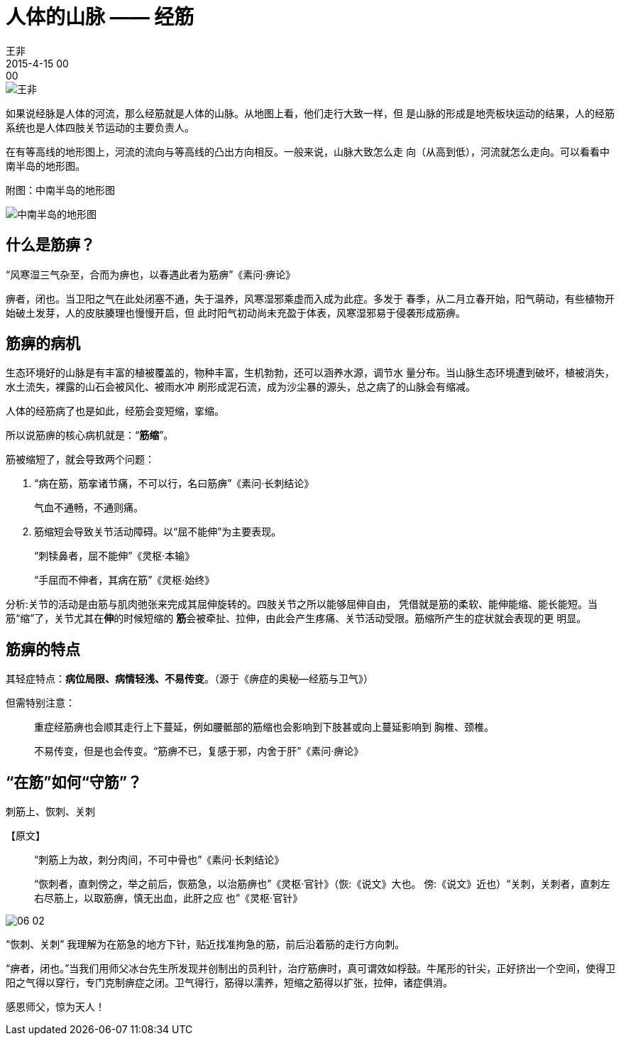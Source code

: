 = 人体的山脉 —— 经筋
王非
2015-4-15 00:00

image::img/王非.png[]

如果说经脉是人体的河流，那么经筋就是人体的山脉。从地图上看，他们走行大致一样，但
是山脉的形成是地壳板块运动的结果，人的经筋系统也是人体四肢关节运动的主要负责人。

在有等高线的地形图上，河流的流向与等高线的凸出方向相反。一般来说，山脉大致怎么走
向（从高到低），河流就怎么走向。可以看看中南半岛的地形图。

附图：中南半岛的地形图

image::img/06-01.png[中南半岛的地形图]

== 什么是筋痹？

“风寒湿三气杂至，合而为痹也，以春遇此者为筋痹”《素问·痹论》

痹者，闭也。当卫阳之气在此处闭塞不通，失于温养，风寒湿邪乘虚而入成为此症。多发于
春季，从二月立春开始，阳气萌动，有些植物开始破土发芽，人的皮肤腠理也慢慢开启，但
此时阳气初动尚未充盈于体表，风寒湿邪易于侵袭形成筋痹。

== 筋痹的病机

生态环境好的山脉是有丰富的植被覆盖的，物种丰富，生机勃勃，还可以涵养水源，调节水
量分布。当山脉生态环境遭到破坏，植被消失，水土流失，裸露的山石会被风化、被雨水冲
刷形成泥石流，成为沙尘暴的源头，总之病了的山脉会有缩减。

人体的经筋病了也是如此，经筋会变短缩，挛缩。

所以说筋痹的核心病机就是：“*筋缩*”。

筋被缩短了，就会导致两个问题：

. “病在筋，筋挛诸节痛，不可以行，名曰筋痹”《素问·长刺结论》
+
气血不通畅，不通则痛。

. 筋缩短会导致关节活动障碍。以“屈不能伸”为主要表现。
+
“刺犊鼻者，屈不能伸”《灵枢·本输》
+
“手屈而不伸者，其病在筋”《灵枢·始终》

分析:关节的活动是由筋与肌肉弛张来完成其屈伸旋转的。四肢关节之所以能够屈伸自由，
凭借就是筋的柔软、能伸能缩、能长能短。当筋“缩”了，关节尤其在**伸**的时候短缩的
**筋**会被牵扯、拉伸，由此会产生疼痛、关节活动受限。筋缩所产生的症状就会表现的更
明显。

== 筋痹的特点

其轻症特点：*病位局限、病情轻浅、不易传变*。（源于《痹症的奥秘—经筋与卫气》）

但需特别注意：::

重症经筋痹也会顺其走行上下蔓延，例如腰骶部的筋缩也会影响到下肢甚或向上蔓延影响到
胸椎、颈椎。
+
不易传变，但是也会传变。“筋痹不已，复感于邪，内舍于肝”《素问·痹论》

== “在筋”如何“守筋”？

刺筋上、恢刺、关刺

【原文】::

“刺筋上为故，刺分肉间，不可中骨也”《素问·长刺结论》
+
“恢刺者，直刺傍之，举之前后，恢筋急，以治筋痹也”《灵枢·官针》（恢:《说文》大也。
傍:《说文》近也）“关刺，关刺者，直刺左右尽筋上，以取筋痹，慎无出血，此肝之应
也”《灵枢·官针》

image::img/06-02.png[]

“恢刺、关刺” 我理解为在筋急的地方下针，贴近找准拘急的筋，前后沿着筋的走行方向刺。

“痹者，闭也。”当我们用师父冰台先生所发现并创制出的员利针，治疗筋痹时，真可谓效如桴鼓。牛尾形的针尖，正好挤出一个空间，使得卫阳之气得以穿行，专门克制痹症之闭。卫气得行，筋得以濡养，短缩之筋得以扩张，拉伸，诸症俱消。

感恩师父，惊为天人！
